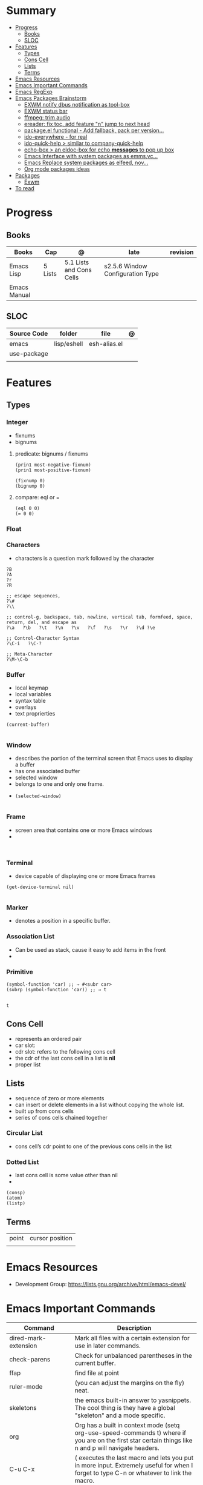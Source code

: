 #+TILE: Emacs Lisp Programming Language - Study Annotations

* Summary
  :PROPERTIES:
  :TOC:      :include all :depth 2 :ignore this
  :END:
:CONTENTS:
- [[#progress][Progress]]
  - [[#books][Books]]
  - [[#sloc][SLOC]]
- [[#features][Features]]
  - [[#types][Types]]
  - [[#cons-cell][Cons Cell]]
  - [[#lists][Lists]]
  - [[#terms][Terms]]
- [[#emacs-resources][Emacs Resources]]
- [[#emacs-important-commands][Emacs Important Commands]]
- [[#emacs-regexp][Emacs RegExp]]
- [[#emacs-packages-brainstorm][Emacs Packages Brainstorm]]
  - [[#exwm-notify-dbus-notification-as-tool-box][EXWM notify dbus notification as tool-box]]
  - [[#exwm-status-bar][EXWM status bar]]
  - [[#ffmpeg-trim-audio][ffmpeg: trim audio]]
  - [[#ereader-fix-toc-add-feature-n-jump-to-next-head][ereader: fix toc, add feature "n" jump to next head]]
  - [[#packageel-functional---add-fallback-pack-per-version][package.el functional - Add fallback, pack per version...]]
  - [[#ido-everywhere---for-real][ido-everywhere - for real]]
  - [[#ido-quick-help--similar-to-company-quick-help][ido-quick-help > similar to company-quick-help]]
  - [[#echo-box--an-eldoc-box-for-echo-messages-to-pop-up-box][echo-box > an eldoc-box for echo *messages* to pop up box]]
  - [[#emacs-interface-with-system-packages-as-emmsvc][Emacs Interface with system packages as emms,vc...]]
  - [[#emacs-replace-system-packages-as-elfeed-nov][Emacs Replace system packages as elfeed, nov...]]
  - [[#org-mode-packages-ideas][Org mode packages ideas]]
- [[#packages][Packages]]
  - [[#exwm][Exwm]]
- [[#to-read][To read]]
:END:
* Progress
** Books
   | Books        | Cap     | @                        | late                            | revision |
   |--------------+---------+--------------------------+---------------------------------+----------|
   | Emacs Lisp   | 5 Lists | 5.1 Lists and Cons Cells | s2.5.6 Window Configuration Type |          |
   | Emacs Manual |         |                          |                                 |          |

** SLOC
   | Source Code | folder      | file         | @ |
   |-------------+-------------+--------------+---|
   | emacs       | lisp/eshell | esh-alias.el |   |
   | use-package |             |              |   |
   |             |             |              |   |

* Features
** Types
*** Integer
    - fixnums
    - bignums

**** predicate: bignums / fixnums
     #+begin_src elisp
     (prin1 most-negative-fixnum)
     (prin1 most-positive-fixnum)

     (fixnump 0)
     (bignump 0)
     #+end_src

**** compare: eql or =
     #+begin_src elisp
     (eql 0 0)
     (= 0 0)
     #+end_src

*** Float
*** Characters
    - characters is a question mark followed by the character
    #+begin_src elisp
    ?B
    ?A
    ?r
    ?R

    ;; escape sequences,
    ?\#
    ?\\

    ;; control-g, backspace, tab, newline, vertical tab, formfeed, space, return, del, and escape as
    ?\a   ?\b   ?\t   ?\n   ?\v   ?\f   ?\s   ?\r   ?\d ?\e

    ;; Control-Character Syntax
    ?\C-i   ?\C-?

    ;; Meta-Character
    ?\M-\C-b
    #+end_src
*** Buffer
    - local keymap
    - local variables
    - syntax table
    - overlays
    - text proprierties

    #+begin_src elisp
    (current-buffer)

    #+end_src
*** Window
    - describes the portion of the terminal screen that Emacs uses to display a buffer
    - has one associated buffer
    - selected window
    - belongs to one and only one frame.
    -

      #+begin_src elisp
      (selected-window)

      #+end_src

*** Frame
    - screen area that contains one or more Emacs windows
    -

    #+begin_src elisp

    #+end_src
*** Terminal
    -  device capable of displaying one or more Emacs frames

    #+begin_src elisp
    (get-device-terminal nil)

    #+end_src
*** Marker
    - denotes a position in a specific buffer.
*** Association List
    - Can be used as stack, cause it easy to add items in the front
    -
*** Primitive
    #+begin_src elisp
    (symbol-function 'car) ;; ⇒ #<subr car>
    (subrp (symbol-function 'car)) ;; ⇒ t

    #+end_src

    #+RESULTS:
    : t

** Cons Cell
   - represents an ordered pair
   - car slot:
   - cdr slot: refers to the following cons cell
   - the cdr of the last cons cell in a list is *nil*
   - proper list

** Lists
   - sequence of zero or more elements
   - can insert or delete elements in a list without copying the whole list.
   - built up from cons cells
   - series of cons cells chained together
*** Circular List
    - cons cell’s cdr point to one of the previous cons cells in the list
*** Dotted List
    - last cons cell is some value other than nil
    -
    #+begin_src elisp
    (consp)
    (atom)
    (listp)
    #+end_src

** Terms
   |       |                 |
   |-------+-----------------|
   | point | cursor position |
   |       |                 |

* Emacs Resources
  - Development Group: https://lists.gnu.org/archive/html/emacs-devel/
* Emacs Important Commands
  | Command                                       | Description                                                                                                                                           |
  |-----------------------------------------------+-------------------------------------------------------------------------------------------------------------------------------------------------------|
  | dired-mark-extension                          | Mark all files with a certain extension for use in later commands.                                                                                    |
  | check-parens                                  | Check for unbalanced parentheses in the current buffer.                                                                                               |
  | ffap                                          | find file at point                                                                                                                                    |
  | ruler-mode                                    | (you can adjust the margins on the fly) neat.                                                                                                         |
  | skeletons                                     | the emacs built-in answer to yasnippets. The cool thing is they have a global "skeleton" and a mode specific.                                         |
  | org                                           | Org has a built in context mode (setq org-use-speed-commands t) where if you are on the first star certain things like n and p will navigate headers. |
  | C-u C-x                                       | ( executes the last macro and lets you put in more input. Extremely useful for when I forget to type C-n or whatever to link the macro.               |
  | redshank                                      |                                                                                                                                                       |
  | elint                                         |                                                                                                                                                       |
  | elp                                           |                                                                                                                                                       |
  | ert                                           |                                                                                                                                                       |
  | set-selective-display                         |                                                                                                                                                       |
  | hideshow                                      | folding sections                                                                                                                                      |
  | occur                                         |                                                                                                                                                       |
  | reveal-mode                                   |                                                                                                                                                       |
  | substitute-in-file-name                       |                                                                                                                                                       |
  | expand-file-name                              |                                                                                                                                                       |
  | string-match                                  |                                                                                                                                                       |
  | list-display-colors                           |                                                                                                                                                       |
  | read-file-name                                |                                                                                                                                                       |
  | read-directory-name                           | Read directory name, prompting with PROMPT and completing in directory DIR.                                                                           |
  | custom-reevaluate-setting                     | Reset the value of SYMBOL by re-evaluating its saved or standard value.                                                                               |
  | (info "(elisp) key binding conventions")      |                                                                                                                                                       |
  | M-x apropos RET print\                        | insert\                                                                                                                                               |
  | Compile el files conflict: find -name "*.elc" | xargs rm                                                                                                                                              |
  | var: system-configuration-options             | emacs enabled configure options                                                                                                                       |
  | url-hexify-string                             |                                                                                                                                                       |
  | artist-mode                                   | painting in emacs                                                                                                                                     |

* Emacs RegExp
  | regexp           | desc                          |
  |------------------+-------------------------------|
  | \(\<\w+-?\w+\>\) | match any "word-word" pattern |

* Emacs Packages Brainstorm
** TODO EXWM notify dbus notification as tool-box
** TODO EXWM status bar
   #+begin_src emacs-lisp
   (defun my-setup-header-line-format ()
     "Hide header line if required."
     (set-window-parameter (next-window) 'header-line-format
			   (unless (window-at-side-p (next-window) 'top)
			     'none)))

   (add-hook 'exwm-update-class-hook #'my-setup-header-line-format)

   (set-face-attribute 'header-line nil
		       :background "#000000"
		       :foreground "#cccccc"
		       :height 100)

   ;; See https://github.com/TatriX/good-line
   (defun good-line-format (left right)
     "Return a string of `window-width' length containing LEFT and RIGHT, aligned respectively."
     (let ((reserve (length right)))
       (when (and (display-graphic-p) (eq 'right (get-scroll-bar-mode)))
	 (setq reserve (- reserve 3)))
       (concat
	left
	" "
	(propertize  " "
		     'display `((space :align-to (- (+ right right-fringe right-margin) ,(+ reserve 0)))))
	right)))

   (setq display-time-default-load-average nil)
   (setq display-time-interval 1)
   (setq display-time-format "%a %d/%m/%Y %H:%M:%S")
   (display-time-mode 1)

   (setq-default header-line-format
		 '(:eval (good-line-format
			  ;; Left
			  (when
			      (and (window-at-side-p nil 'top)
				   (window-at-side-p nil 'left))
			    (format " [%s]" exwm-workspace-current-index))
			  ;; Right
			  (when (and (window-at-side-p nil 'top)
				     (window-at-side-p nil 'right))
			    (format "CPU %s | MEM %s |%s| %s"
				    (let ((cpu (format "%02d%%%%" my-cpu-usage)))
				      (if (> my-cpu-usage 75)
					  (propertize cpu 'font-lock-face '(:foreground "#ff2222"))
					cpu))
				    (let* ((used (car my-mem-usage))
					   (total (cdr my-mem-usage))
					   (mem (format "%.2f/%.2f"  used total)))
				      (if (> (/ used total) 0.75)
					  (propertize mem 'font-lock-face '(:foreground "#ff2222"))
					mem))
				    telega-mode-line-string
				    display-time-string)))))

   ;; Install "systat" package via yor distro package manager
   (defvar my-cpu-usage 0
     "Current CPU usage percent.")

   (defun my-start-cpu-usage-process ()
     "Start `mstat' process updating `my-cpu-usage' variable."
     (when-let ((old-process (get-process "mpstat")))
       (kill-process old-process))
     (make-process :name "mpstat"
		   :command '("mpstat" "2")
		   :connection-type 'pipe
		   :filter (lambda (process output)
			     (let* ((last-column (car (last (split-string output))))
				    (idle (cl-parse-integer last-column :junk-allowed t)))
			       (when idle
				 (setq my-cpu-usage (- 100 idle)))))))


   (my-start-cpu-usage-process)

   (defvar my-mem-usage '(0 . 0)
     "Current MEM usage in GB (used . free).")

   (defun my-start-mem-usage-process ()
     "Start `free' process updating `my-cpu-usage' variable."
     (when-let ((old-process (get-process "free")))
       (kill-process old-process))
     (make-process :name "free"
		   :command '("free" "--mebi" "-s" "2")
		   :connection-type 'pipe
		   :filter (lambda (process output)
			     (let ((columns (split-string output)))
			       (let ((total (string-to-number (nth 7 columns)))
				     (used (string-to-number (nth 8 columns)))
				     (shared (string-to-number (nth 10 columns))))
				 (setq my-mem-usage (cons (/ (+ used shared) 1024.0)
							  (/ total 1024.0))))))))

   (my-start-mem-usage-process)

   (add-hook 'window-configuration-change-hook #'my-setup-header-line-format)


   ;; X Windows Names
   ;; (defun exwm-rename-buffer-to-title ()
   ;;   (exwm-workspace-rename-buffer)
   ;;   (add-hook 'exwm-update-title-hook 'exwm-rename-buffer-to-title)
   #+end_src
** TODO ffmpeg: trim audio
** TODO ereader: fix toc, add feature "n" jump to next head
** TODO package.el functional - Add fallback, pack per version...
** TODO ido-everywhere - for real
*** TODO ido-popup > ido as completion similar to company but using all available ido packages as fuzzy match(flx)
** TODO ido-quick-help > similar to company-quick-help
** TODO echo-box > an eldoc-box for echo **messages** to pop up box
** TODO Emacs Interface with system packages as emms,vc...
*** TODO vc-mode: Improve/Modernize - a real alternative to Magit
**** vc-mode: remove pass-sh
*** TODO Emacs default PDF viewer fix & add TOC discover feature
*** FFmpeg
*** kdeconnect
** TODO Emacs Replace system packages as elfeed, nov...
*** LOWriter's .odt files: Editing from Emacs
** TODO Org mode packages ideas
*** TODO Org package similar to Google docs collaborative: real time comments(using erc), save comments, pop-up box(eldoc-box) as we hover up comments
*** TODO epub-to-org: converting epubs to org package and more: reading progress, comments, TODO, thumbnails, agenda integration
*** TODO #+BEGIN_SRC: prettify it for better readibility
*** TODO org-mode: #+BEGIN_SRC: heading property that state every code under this parent heading are elisp code, should be tangled...
* Packages
** Exwm
*** Desktop Entry (/usr/share/xsessions/exwm.desktop)
    #+begin_src conf
    [Desktop Entry]
    Name=EXWM
    Comment=Emacs X11 Window Manager
    Exec=emacs
    Type=Application
    X-LightDM-DesktopName=exwm
    DesktopNames=EXWM
    #+end_src

* To read
  https://youtu.be/9i_9hse_Y08 - How to Cut Emacs Start Up Time in Half! - Emacs From Scratch #12
